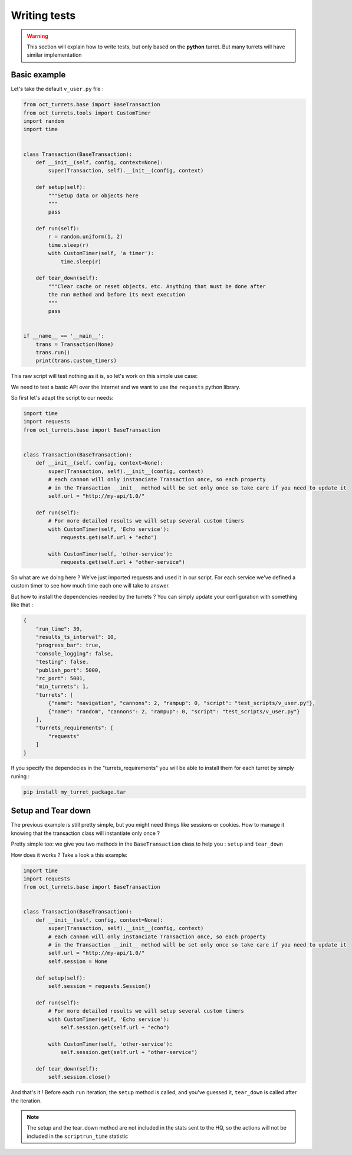 Writing tests
=============

.. warning::

    This section will explain how to write tests, but only based on the **python** turret. But many turrets will
    have similar implementation

Basic example
-------------

Let's take the default ``v_user.py`` file :

.. code-block:: python

    from oct_turrets.base import BaseTransaction
    from oct_turrets.tools import CustomTimer
    import random
    import time


    class Transaction(BaseTransaction):
        def __init__(self, config, context=None):
            super(Transaction, self).__init__(config, context)

        def setup(self):
            """Setup data or objects here
            """
            pass

        def run(self):
            r = random.uniform(1, 2)
            time.sleep(r)
            with CustomTimer(self, 'a timer'):
                time.sleep(r)

        def tear_down(self):
            """Clear cache or reset objects, etc. Anything that must be done after
            the run method and before its next execution
            """
            pass


    if __name__ == '__main__':
        trans = Transaction(None)
        trans.run()
        print(trans.custom_timers)

This raw script will test nothing as it is, so let's work on this simple use case:

We need to test a basic API over the Internet and we want to use the ``requests`` python library.

So first let's adapt the script to our needs:

.. code-block:: python

    import time
    import requests
    from oct_turrets.base import BaseTransaction


    class Transaction(BaseTransaction):
        def __init__(self, config, context=None):
            super(Transaction, self).__init__(config, context)
            # each cannon will only instanciate Transaction once, so each property
            # in the Transaction __init__ method will be set only once so take care if you need to update it
            self.url = "http://my-api/1.0/"

        def run(self):
            # For more detailed results we will setup several custom timers
            with CustomTimer(self, 'Echo service'):
                requests.get(self.url + "echo")

            with CustomTimer(self, 'other-service'):
                requests.get(self.url + "other-service")

So what are we doing here ? We've just imported requests and used it in our script. For each service we've defined a custom
timer to see how much time each one will take to answer.

But how to install the dependencies needed by the turrets ? You can simply update your configuration with something like that :

.. code-block:: json

    {
        "run_time": 30,
        "results_ts_interval": 10,
        "progress_bar": true,
        "console_logging": false,
        "testing": false,
        "publish_port": 5000,
        "rc_port": 5001,
        "min_turrets": 1,
        "turrets": [
            {"name": "navigation", "cannons": 2, "rampup": 0, "script": "test_scripts/v_user.py"},
            {"name": "random", "cannons": 2, "rampup": 0, "script": "test_scripts/v_user.py"}
        ],
        "turrets_requirements": [
            "requests"
        ]
    }

If you specify the dependecies in the "turrets_requirements" you will be able to install them for each turret by simply runing :

.. code-block:: bash

    pip install my_turret_package.tar

Setup and Tear down
-------------------

The previous example is still pretty simple, but you might need things like sessions or cookies. How to manage it knowing that the
transaction class will instantiate only once ?

Pretty simple too: we give you two methods in the ``BaseTransaction`` class to help you : ``setup`` and ``tear_down``

How does it works ? Take a look a this example:

.. code-block:: python

    import time
    import requests
    from oct_turrets.base import BaseTransaction


    class Transaction(BaseTransaction):
        def __init__(self, config, context=None):
            super(Transaction, self).__init__(config, context)
            # each cannon will only instanciate Transaction once, so each property
            # in the Transaction __init__ method will be set only once so take care if you need to update it
            self.url = "http://my-api/1.0/"
            self.session = None

        def setup(self):
            self.session = requests.Session()

        def run(self):
            # For more detailed results we will setup several custom timers
            with CustomTimer(self, 'Echo service'):
                self.session.get(self.url + "echo")

            with CustomTimer(self, 'other-service'):
                self.session.get(self.url + "other-service")

        def tear_down(self):
            self.session.close()

And that's it ! Before each ``run`` iteration, the ``setup`` method is called, and you've guessed it, ``tear_down`` is called after the iteration.

.. note::

    The setup and the tear_down method are not included in the stats sent to the HQ, so the actions will not be included
    in the ``scriptrun_time`` statistic
